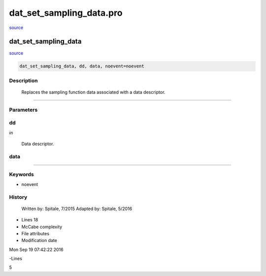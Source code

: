 dat\_set\_sampling\_data.pro
===================================================================================================

`source <./`dat_set_sampling_data.pro>`_

























dat\_set\_sampling\_data
________________________________________________________________________________________________________________________



`source <./`dat_set_sampling_data.pro>`_

.. code:: IDL

 dat_set_sampling_data, dd, data, noevent=noevent



Description
-----------
	Replaces the sampling function data associated with a data descriptor.













+++++++++++++++++++++++++++++++++++++++++++++++++++++++++++++++++++++++++++++++++++++++++++++++++++++++++++++++++++++++++++++++++++++++++++++++++++++++++++++++++++++++++++++


Parameters
----------




dd
-----------------------------------------------------------------------------

*in* 

		Data descriptor.





data
-----------------------------------------------------------------------------






+++++++++++++++++++++++++++++++++++++++++++++++++++++++++++++++++++++++++++++++++++++++++++++++++++++++++++++++++++++++++++++++++++++++++++++++++++++++++++++++++++++++++++++++++




Keywords
--------


.. _noevent
- noevent 













History
-------

 	Written by:	Spitale, 7/2015
 	Adapted by:	Spitale, 5/2016











- Lines 18
- McCabe complexity







- File attributes


- Modification date

Mon Sep 19 07:42:22 2016

-Lines


5








